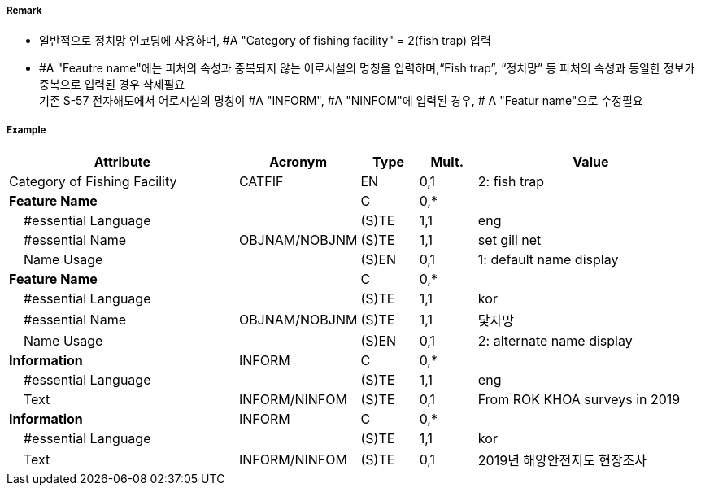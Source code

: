 // tag::FishingFacility[]
===== Remark

- 일반적으로 정치망 인코딩에 사용하며, #A "Category of fishing facility" = 2(fish trap) 입력
- #A "Feautre name"에는 피처의 속성과 중복되지 않는 어로시설의 명칭을 입력하며,“Fish trap”, “정치망” 등 피처의 속성과 동일한 정보가 중복으로 입력된 경우 삭제필요 +
기존 S-57 전자해도에서 어로시설의 명칭이 #A "INFORM", #A "NINFOM"에 입력된 경우, # A "Featur name"으로 수정필요
////
[cols="1,1,1", frame=none, grid=none]
|===
|image:../../../images/FishingFacility/FishingFacility_image-1.png[width=200]
|image:../../../images/FishingFacility/FishingFacility_image-2.png[width=200]
|image:../../../images/FishingFacility/FishingFacility_image-3.png[width=200]
|===
////
===== Example
[cols="20,10,5,5,20", options="header"]
|===
|Attribute |Acronym |Type |Mult. |Value

|Category of Fishing Facility|CATFIF|EN|0,1| 2: fish trap
|**Feature Name**||C|0,*| 
|    #essential Language||(S)TE|1,1| eng
|    #essential Name|OBJNAM/NOBJNM|(S)TE|1,1| set gill net 
|    Name Usage||(S)EN|0,1| 1: default name display
|**Feature Name**||C|0,*| 
|    #essential Language||(S)TE|1,1| kor
|    #essential Name|OBJNAM/NOBJNM|(S)TE|1,1| 닻자망 
|    Name Usage||(S)EN|0,1| 2: alternate name display
|**Information**|INFORM|C|0,*| 
|    #essential Language||(S)TE|1,1| eng
|    Text|INFORM/NINFOM|(S)TE|0,1| From ROK KHOA surveys in 2019
|**Information**|INFORM|C|0,*| 
|    #essential Language||(S)TE|1,1| kor
|    Text|INFORM/NINFOM|(S)TE|0,1| 2019년 해양안전지도 현장조사
|===

// end::FishingFacility[]
